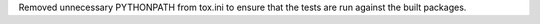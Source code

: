 Removed unnecessary PYTHONPATH from tox.ini to ensure that the tests are run against the built packages.
